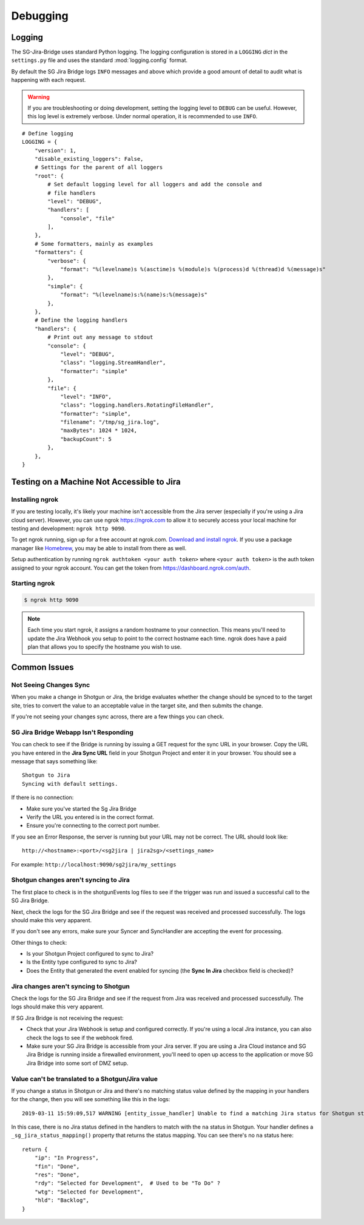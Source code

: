 Debugging
*********

Logging
=======
The SG-Jira-Bridge uses standard Python logging. The logging configuration is
stored in a ``LOGGING`` *dict* in the ``settings.py`` file and uses the 
standard :mod:`logging.config` format.

By default the SG Jira Bridge logs ``INFO`` messages and above which provide
a good amount of detail to audit what is happening with each request. 

.. warning::

    If you are troubleshooting or doing development, setting the logging level
    to ``DEBUG`` can be useful. However, this log level is extremely verbose.
    Under normal operation, it is recommended to use ``INFO``.

::

    # Define logging
    LOGGING = {
        "version": 1,
        "disable_existing_loggers": False,
        # Settings for the parent of all loggers
        "root": {
            # Set default logging level for all loggers and add the console and
            # file handlers
            "level": "DEBUG",
            "handlers": [
                "console", "file"
            ],
        },
        # Some formatters, mainly as examples
        "formatters": {
            "verbose": {
                "format": "%(levelname)s %(asctime)s %(module)s %(process)d %(thread)d %(message)s"
            },
            "simple": {
                "format": "%(levelname)s:%(name)s:%(message)s"
            },
        },
        # Define the logging handlers
        "handlers": {
            # Print out any message to stdout
            "console": {
                "level": "DEBUG",
                "class": "logging.StreamHandler",
                "formatter": "simple"
            },
            "file": {
                "level": "INFO",
                "class": "logging.handlers.RotatingFileHandler",
                "formatter": "simple",
                "filename": "/tmp/sg_jira.log",
                "maxBytes": 1024 * 1024,
                "backupCount": 5
            },
        },
    }

Testing on a Machine Not Accessible to Jira
===========================================

Installing ngrok
----------------
If you are testing locally, it's likely your machine isn't accessible from the
Jira server (especially if you're using a Jira cloud server). However, you can
use ngrok https://ngrok.com to allow it to securely access your local machine 
for testing and development: ``ngrok http 9090``.

To get ngrok running, sign up for a free account at ngrok.com. `Download and
install ngrok <https://ngrok.com/download>`_. If you use a package manager like
`Homebrew <https://brew.sh/>`_, you may be able to install from there as well.

Setup authentication by running ``ngrok authtoken <your auth token>`` where 
``<your auth token>`` is the auth token assigned to your ngrok account. You can
get the token from https://dashboard.ngrok.com/auth.

Starting ngrok
--------------
.. code-block:: bash

    $ ngrok http 9090

.. note::
    Each time you start ngrok, it assigns a random hostname to your connection. 
    This means you'll need to update the Jira Webhook you setup to point to the
    correct hostname each time. ngrok does have a paid plan that allows
    you to specify the hostname you wish to use.


Common Issues
=============
Not Seeing Changes Sync
-----------------------
When you make a change in Shotgun or Jira, the bridge evaluates whether the
change should be synced to to the target site, tries to convert the value to an
acceptable value in the target site, and then submits the change.

If you're not seeing your changes sync across, there are a few things you can
check.

SG Jira Bridge Webapp Isn't Responding
--------------------------------------
You can check to see if the Bridge is running by issuing a GET request for the
sync URL in your browser. Copy the URL you have entered in the
**Jira Sync URL** field in your Shotgun Project and enter it in your browser.
You should see a message that says something like::

    Shotgun to Jira
    Syncing with default settings.

If there is no connection:

- Make sure you've started the Sg Jira Bridge 
- Verify the URL you entered is in the correct format.
- Ensure you're connecting to the correct port number.

If you see an Error Response, the server is running but your URL may not be
correct. The URL should look like::

    http://<hostname>:<port>/<sg2jira | jira2sg>/<settings_name>

For example: ``http://localhost:9090/sg2jira/my_settings``

Shotgun changes aren't syncing to Jira
--------------------------------------
The first place to check is in the shotgunEvents log files to see if the
trigger was run and issued a successful call to the SG Jira Bridge.

Next, check the logs for the SG Jira Bridge and see if the request was
received and processed successfully. The logs should make this very apparent.

If you don't see any errors, make sure your Syncer and SyncHandler are
accepting the event for processing.

Other things to check:

- Is your Shotgun Project configured to sync to Jira?
- Is the Entity type configured to sync to Jira?
- Does the Entity that generated the event enabled for syncing (the **Sync In
  Jira** checkbox field is checked)?

Jira changes aren't syncing to Shotgun
--------------------------------------
Check the logs for the SG Jira Bridge and see if the request from Jira was
received and processed successfully. The logs should make this very apparent.

If SG Jira Bridge is not receiving the request:

- Check that your Jira Webhook is setup and configured correctly. If you're
  using a local Jira instance, you can also check the logs to see if the
  webhook fired.
- Make sure your SG Jira Bridge is accessible from your Jira server. If you
  are using a Jira Cloud instance and SG Jira Bridge is running inside a
  firewalled environment, you'll need to open up access to the application
  or move SG Jira Bridge into some sort of DMZ setup.


Value can't be translated to a Shotgun/Jira value
-------------------------------------------------
If you change a status in Shotgun or Jira and there's no matching status value
defined by the mapping in your handlers for the change, then you will see
something like this in the logs::

    2019-03-11 15:59:09,517 WARNING [entity_issue_handler] Unable to find a matching Jira status for Shotgun status 'na'

In this case, there is no Jira status defined in the handlers to match with
the ``na`` status in Shotgun. Your handler defines a
``_sg_jira_status_mapping()`` property that returns the status mapping.
You can see there's no ``na`` status here::

    return {
        "ip": "In Progress",
        "fin": "Done",
        "res": "Done",
        "rdy": "Selected for Development",  # Used to be "To Do" ?
        "wtg": "Selected for Development",
        "hld": "Backlog",
    }



